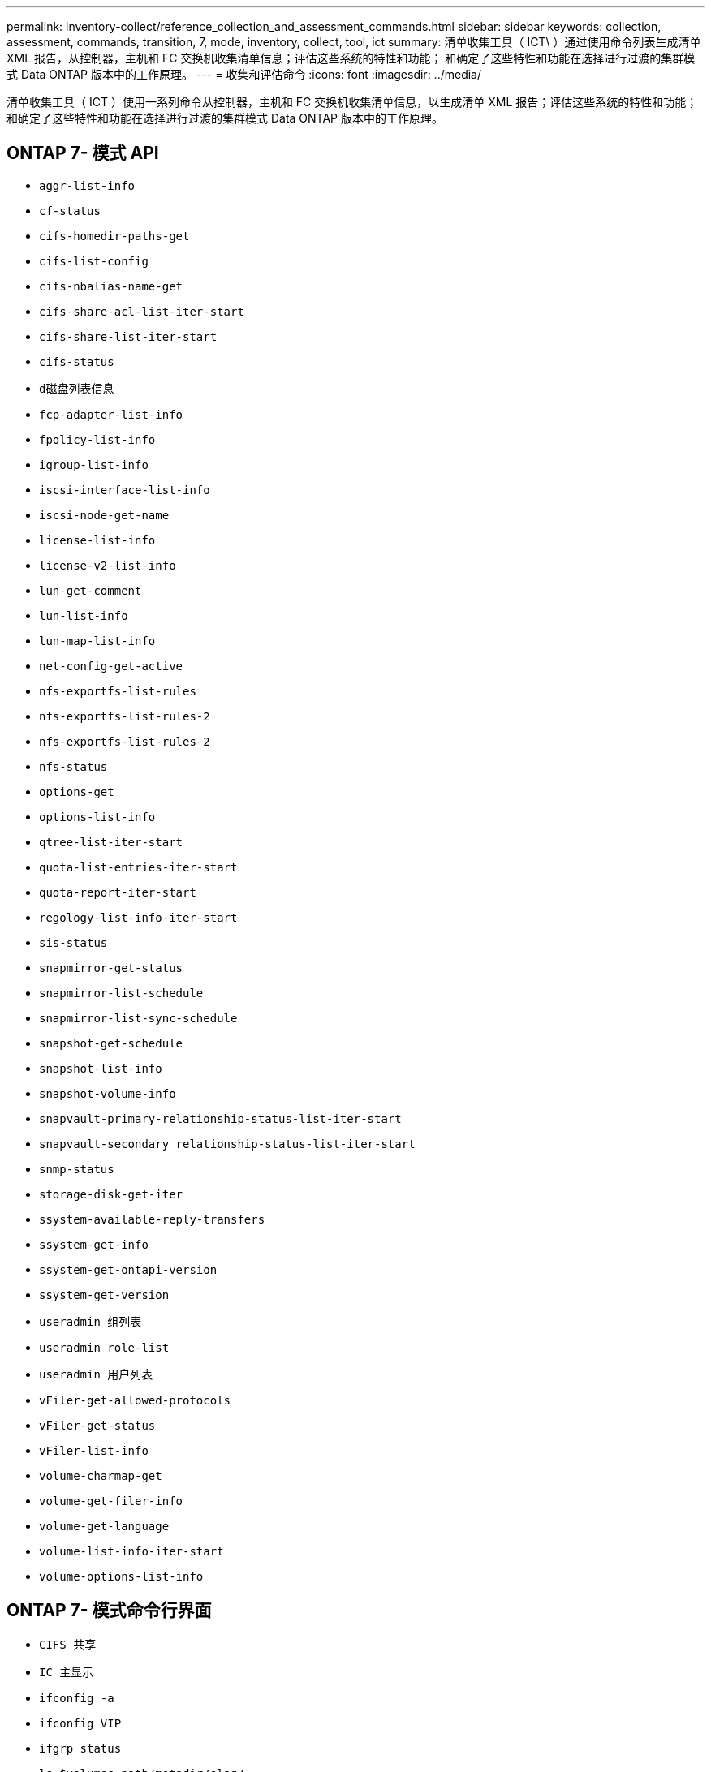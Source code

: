 ---
permalink: inventory-collect/reference_collection_and_assessment_commands.html 
sidebar: sidebar 
keywords: collection, assessment, commands, transition, 7, mode, inventory, collect, tool, ict 
summary: 清单收集工具（ ICT\ ）通过使用命令列表生成清单 XML 报告，从控制器，主机和 FC 交换机收集清单信息；评估这些系统的特性和功能； 和确定了这些特性和功能在选择进行过渡的集群模式 Data ONTAP 版本中的工作原理。 
---
= 收集和评估命令
:icons: font
:imagesdir: ../media/


[role="lead"]
清单收集工具（ ICT ）使用一系列命令从控制器，主机和 FC 交换机收集清单信息，以生成清单 XML 报告；评估这些系统的特性和功能； 和确定了这些特性和功能在选择进行过渡的集群模式 Data ONTAP 版本中的工作原理。



== ONTAP 7- 模式 API

* `aggr-list-info`
* `cf-status`
* `cifs-homedir-paths-get`
* `cifs-list-config`
* `cifs-nbalias-name-get`
* `cifs-share-acl-list-iter-start`
* `cifs-share-list-iter-start`
* `cifs-status`
* `d磁盘列表信息`
* `fcp-adapter-list-info`
* `fpolicy-list-info`
* `igroup-list-info`
* `iscsi-interface-list-info`
* `iscsi-node-get-name`
* `license-list-info`
* `license-v2-list-info`
* `lun-get-comment`
* `lun-list-info`
* `lun-map-list-info`
* `net-config-get-active`
* `nfs-exportfs-list-rules`
* `nfs-exportfs-list-rules-2`
* `nfs-exportfs-list-rules-2`
* `nfs-status`
* `options-get`
* `options-list-info`
* `qtree-list-iter-start`
* `quota-list-entries-iter-start`
* `quota-report-iter-start`
* `regology-list-info-iter-start`
* `sis-status`
* `snapmirror-get-status`
* `snapmirror-list-schedule`
* `snapmirror-list-sync-schedule`
* `snapshot-get-schedule`
* `snapshot-list-info`
* `snapshot-volume-info`
* `snapvault-primary-relationship-status-list-iter-start`
* `snapvault-secondary relationship-status-list-iter-start`
* `snmp-status`
* `storage-disk-get-iter`
* `ssystem-available-reply-transfers`
* `ssystem-get-info`
* `ssystem-get-ontapi-version`
* `ssystem-get-version`
* `useradmin 组列表`
* `useradmin role-list`
* `useradmin 用户列表`
* `vFiler-get-allowed-protocols`
* `vFiler-get-status`
* `vFiler-list-info`
* `volume-charmap-get`
* `volume-get-filer-info`
* `volume-get-language`
* `volume-list-info-iter-start`
* `volume-options-list-info`




== ONTAP 7- 模式命令行界面

* `CIFS 共享`
* `IC 主显示`
* `ifconfig -a`
* `ifconfig VIP`
* `ifgrp status`
* `ls $volumes_path/metadir/slag/`
* `printflag wafl_metadata_visible`
* `rdfile $root_vol/etc/cifsconfig_share.cfg`
* `rdfile $root_vol/etc/group`
* `rdfile $root_vol/etc/hosts`
* `rdfile $root_vol/etc/krb5auto.conf`
* `rdfile $root_vol/etc/mcrc`
* `rdfile $root_vol/etc/netgroup`
* `rdfile $root_vol/etc/nsswitch.conf`
* `rdfile $root_vol/etc/passwd`
* `rdfile $root_vol/etc/resolv.conf`
* `rdfile $root_vol/etc/snapmirror.conf`
* `rdfile $root_vol/etc/symlink.translations`
* `rdfile $root_vol/etc/usermap.cfg`
* `rdfile $vfiler_root/etc/cifsconfig_share.cfg`
* `rdfile $vfiler_root/etc/group`
* `rdfile $vfiler_root/etc/hosts`
* `rdfile $vfiler_root/etc/krb5auto.conf`
* `rdfile $vfiler_root/etc/MCRC`
* `rdfile $vfiler_root/etc/netgroup`
* `rdfile $vfiler_root/etc/nsswitch.conf`
* `rdfile $vfiler_root/etc/passwd`
* `rdfile $vfiler_root/etc/resolv.conf`
* `rdfile $vfiler_root/etc/snapmirror.conf`
* `rdfile $vfiler_root/etc/symlink.translations`
* `rdfile $vfiler_root/etc/usermap.cfg`
* `RLM 状态`
* `路由状态`
* `route -SN`
* `setflag WAFL_metadata_visible 0`
* `setflag WAFL_metadata_visible 1`
* SnapVault status -l`
* `ssysconfig -a`
* `正常运行时间`
* `vFiler 状态 -A`
* `VLAN 统计`




== ONTAP 7- 模式 NetApp 易管理性 SDK

* `cluster-identity-get`
* `cluster-node-get-iter`
* `fcp-adapter-get-iter`
* `fcp-initiator-get-iter`
* `fcp-interface-get-iter`
* `lun-get-iter`
* `lun-map-get-iter`
* `net-interface-get-iter`
* `ssystem-get-node-info-iter`
* `ssystem-get-version`
* `volume-get-iter`
* `vserver-get-iter`




== Windows

* `HKEY_LOCAL_MACHINE \\SOFTWARE\\NetApp*
* `HKEY_LOCAL_MACHINE \\SOFTWARE\\Wow6432Node\\Microsoft \\Windows\CurrentVersion\\卸 载`
* `s从 MPIO_Registered_DSM 中选择 *`
* `s选择 * 从以下位置选择： sfluster_cluster`
* `s选择 * 从 MSCluster_Disk`
* `s选择 * 从 MSCluster_Node`
* `s选择 * 从 MSCluster_NodeToActiveResource` 中选择
* `s选择 * 从 MSCluster_Resource` 中选择
* `s选择 * 从 MSCluster_ResourceToDisk`
* `s从 MSFC_FCAdapterHBAAttributes` 中选择 *
* `s选择 * 来自 MSFC_FibrePortHBAAttributes`
* `s选择 * 来自 MSiSCSI_HBAInformation`
* `s选择 * 从 MSiSCSIInitiator_MethodClass`
* `s从 Win32_ComputerSystem 中选择 *`
* `s从 Win32_DiskDrive 中选择 *`
* `s从 Win32_OperatingSystem 中选择 *`
* `s从 Win32_PnPSignedDriver 中选择 * ，其中 DeviceClass = "SCSIADAPTER"`
* `s从 Win32_Product 中选择 *`




== Linux 命令行界面

* blkid
* `cat /boot/grub/device.map`
* `cat /etc/grub.conf`
* `cat /etc/iscsi/initiatorname.iscsi`
* `cman_tool 节点`
* `cman_tool 状态`
* `df -h`
* `dmidecode -t system`
* `查找 /etc -maxdepth 1 -name * -release -type f -print -exec cat -v ｛ ｝ \ ；`
* `表示 /sys/block/sd* 中的文件；执行 echo $ ｛ file/\#\/sys ｝ ； scsi_id -p 0x80 -g -x -a -s $ ｛ file/#\/sys ｝ ； Done`
* `表示 /sys/class/scsi_host/'&'* 中的文件； do echo ； for ent in $ ｛ file ｝ /'&* ； do echo -n "$ent ： " ； if [ -f "$ ｛ ent ｝ " ； then if [ -r "$ ｛ ent ｝ " ] ； then cat -v -s $ ｛ ent ｝ 2>/dev/null ； if " ！ = "0" ；然后是 echo ； fi ； fi ； else echo ； FI ； Done ； Done`
* `表示 /sys/class/fc_host/'ase* 中的文件； do echo ； for ent in $ ｛ file ｝ /'&* ； do echo -n "$ent ： " ； if （ -f "$ ｛ ent ｝ " ）； then if （ -r "$ ｛ ent ｝ " ）； then cat -v -s $ ｛ ent ｝ 2>/dev/null ； if " ！ = "0" ；然后是 echo ； fi ； fi ； else echo ； FI ； Done ； Done`
* `iscsiadm -m node`
* `lsb_release -a`
* `lvdisplay -m`
* `m挂载`
* `rpm -qa -qf "%｛ name ｝ _% ｛ summary ｝ _% ｛ vendor ｝ _% ｛ PROVIDEVERSION ｝ \n"`
* `sanlun fcp show adapter -v`
* `sanlun lun show -pv`
* `sanlun lun show -v`
* `sanlun 版本`
* `sA_VERSION`
* `sfdisk -us -l`
* `uname -a`
* `vxclusstadm nidmap`
* `vxclusstadm -v nodestate`




== VMware 命令行界面

* `esxcfg-info -a -F xml`
* `esxcfg-mpath -l`
* `esxcfg-scsidevs -a`
* `esxcfg-scsidevs -l`
* `esxcli software vib get`
* `find /proc/scsi -type f` while read line ； do echo $line ； cat $line ； done
* `sA_VERSION`
* `uname -m`
* `uname -n`
* ` /usr/lib/vmware/vmkmgmt_keyval/vmkmgmt_keyval -a`
* ` /usr/lib/vmware/vm-support/bin/dump-vmdk-rdm-info.sh $vmx_paths`
* `vim-cmd /vmsvc/getallvms`
* `vim-cmd vmsvc/snapshot.get $VM_IDs`
* `vmkload_mod -s nmp`
* `vmware -l`
* `vmware -v`




== Cisco 命令行界面

* `s如何使用 fcdomain domain-list`
* `s如何使用 FLOGI 数据库`
* `s如何切换名称`
* `s如何使用版本`
* `s如何使用 vSAN`
* `s如何使用区域集`
* `s区域集如何处于活动状态`
* `uname -m`
* `nssshow`
* `sswitchshow`
* `ve版本`
* `区域集`
* `vim-cmd vmsvc/snapshot.get $VM_IDs`
* `vmkload_mod -s nmp`
* `vmware -l`
* `vmware -v`




== Brocade 命令行界面

* `nssshow`
* `sswitchshow`
* `ve版本`
* `区域集`


